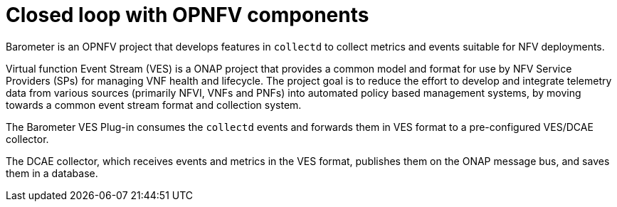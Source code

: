 [id='closed-loop-OPNFV-components-con']
= Closed loop with OPNFV components

Barometer is an OPNFV project that develops features in `collectd` to collect metrics and events suitable for NFV deployments.

Virtual function Event Stream (VES) is a ONAP project that provides a common model and format for use by NFV Service Providers (SPs) for managing VNF health and lifecycle. The project goal is to reduce the effort to develop and integrate telemetry data from various sources (primarily NFVI, VNFs and PNFs) into automated policy based management systems, by moving towards a common event stream format and collection system.

The Barometer VES Plug-in consumes the `collectd` events and forwards them in VES format to a pre-configured VES/DCAE collector.

The DCAE collector, which receives events and metrics in the VES format, publishes them on the ONAP message bus, and  saves them in a database.
